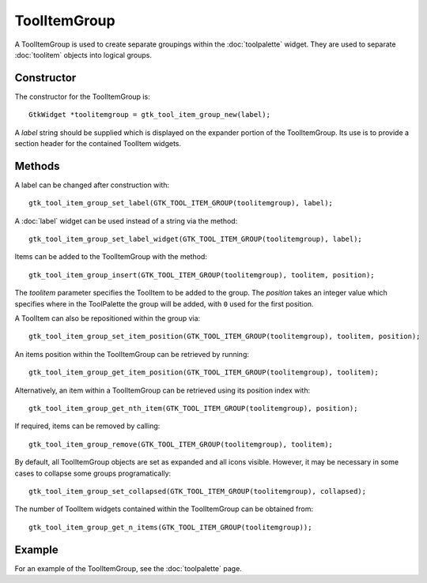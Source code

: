 ToolItemGroup
=============
A ToolItemGroup is used to create separate groupings within the :doc:`toolpalette` widget. They are used to separate :doc:`toolitem` objects into logical groups.

===========
Constructor
===========
The constructor for the ToolItemGroup is::

  GtkWidget *toolitemgroup = gtk_tool_item_group_new(label);

A *label* string should be supplied which is displayed on the expander portion of the ToolItemGroup. Its use is to provide a section header for the contained ToolItem widgets.

=======
Methods
=======
A label can be changed after construction with::

  gtk_tool_item_group_set_label(GTK_TOOL_ITEM_GROUP(toolitemgroup), label);

A :doc:`label` widget can be used instead of a string via the method::

  gtk_tool_item_group_set_label_widget(GTK_TOOL_ITEM_GROUP(toolitemgroup), label);

Items can be added to the ToolItemGroup with the method::

  gtk_tool_item_group_insert(GTK_TOOL_ITEM_GROUP(toolitemgroup), toolitem, position);

The *toolitem* parameter specifies the ToolItem to be added to the group. The *position* takes an integer value which specifies where in the ToolPalette the group will be added, with ``0`` used for the first position.

A ToolItem can also be repositioned within the group via::

  gtk_tool_item_group_set_item_position(GTK_TOOL_ITEM_GROUP(toolitemgroup), toolitem, position);

An items position within the ToolItemGroup can be retrieved by running::

  gtk_tool_item_group_get_item_position(GTK_TOOL_ITEM_GROUP(toolitemgroup), toolitem);

Alternatively, an item within a ToolItemGroup can be retrieved using its position index with::

  gtk_tool_item_group_get_nth_item(GTK_TOOL_ITEM_GROUP(toolitemgroup), position);

If required, items can be removed by calling::

  gtk_tool_item_group_remove(GTK_TOOL_ITEM_GROUP(toolitemgroup), toolitem);

By default, all ToolItemGroup objects are set as expanded and all icons visible. However, it may be necessary in some cases to collapse some groups programatically::

  gtk_tool_item_group_set_collapsed(GTK_TOOL_ITEM_GROUP(toolitemgroup), collapsed);

The number of ToolItem widgets contained within the ToolItemGroup can be obtained from::

  gtk_tool_item_group_get_n_items(GTK_TOOL_ITEM_GROUP(toolitemgroup));

=======
Example
=======
For an example of the ToolItemGroup, see the :doc:`toolpalette` page.
